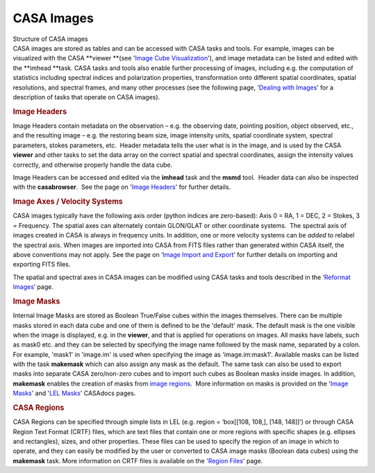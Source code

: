 .. container::
   :name: viewlet-above-content-title

CASA Images
===========

.. container::
   :name: viewlet-below-content-title

.. container:: documentDescription description

   Structure of CASA images

.. container:: section
   :name: viewlet-above-content-body

.. container:: section
   :name: content-core

   .. container::
      :name: parent-fieldname-text

      CASA images are stored as tables and can be accessed with CASA
      tasks and tools. For example, images can be visualized with the
      CASA **viewer **\ (see '`Image Cube
      Visualization <https://casa.nrao.edu/casadocs-devel/stable/imaging/image-cube-visualization>`__'),
      and image metadata can be listed and edited with
      the **imhead **\ task. CASA tasks and tools also enable further
      processing of images, including e.g. the computation of statistics
      including spectral indices and polarization properties,
      transformation onto different spatial coordinates, spatial
      resolutions, and spectral frames, and many other processes (see
      the following page, ‘\ `Dealing with
      Images <https://casa.nrao.edu/casadocs-devel/stable/imaging/image-analysis/dealing-with-images>`__\ ’
      for a description of tasks that operate on CASA images).

       

      .. rubric:: Image Headers
         :name: image-headers

      Image Headers contain metadata on the observation – e.g. the
      observing date, pointing position, object observed, etc., and the
      resulting image – e.g. the restoring beam size, image intensity
      units, spatial coordinate system, spectral parameters, stokes
      parameters, etc.  Header metadata tells the user what is in the
      image, and is used by the CASA **viewer** and other tasks to
      set the data array on the correct spatial and spectral
      coordinates, assign the intensity values correctly, and otherwise
      properly handle the data cube. 

      Image Headers can be accessed and edited via the **imhead** task
      and the **msmd** tool.  Header data can also be inspected with the
      **casabrowser**.  See the page on '`Image
      Headers <https://casa.nrao.edu/casadocs-devel/stable/imaging/image-analysis/dealing-with-image-headers>`__'
      for further details. 

       

      .. rubric:: Image Axes / Velocity Systems
         :name: image-axes-velocity-systems

      CASA images typically have the following axis order (python
      indices are zero-based): Axis 0 = RA, 1 = DEC, 2 = Stokes, 3 =
      Frequency. The spatial axes can alternately contain GLON/GLAT or
      other coordinate systems.  The spectral axis of images created in
      CASA is always in frequency units. In addition, one or more
      velocity systems can be *added* to relabel the spectral axis. When
      images are imported into CASA from FITS files rather than
      generated within CASA itself, the above conventions may not apply.
      See the page on ‘\ `Image Import and
      Export <https://casa.nrao.edu/casadocs-devel/stable/imaging/image-analysis/image-and-image-value-import-and-export>`__\ ’
      for further details on importing and exporting FITS files.

      The spatial and spectral axes in CASA images can be modified using
      CASA tasks and tools described in the ‘\ `Reformat
      Images <https://casa.nrao.edu/casadocs-devel/stable/imaging/image-analysis/image-reformatting>`__\ ’
      page. 

       

      .. rubric:: Image Masks
         :name: image-masks

      Internal Image Masks are stored as Boolean True/False cubes within
      the images themselves. There can be multiple masks stored in each
      data cube and one of them is defined to be the 'default' mask. The
      default mask is the one visible when the image is displayed, e.g.
      in the **viewer**, and that is applied for operations on images.
      All masks have labels, such as mask0 etc. and they can be selected
      by specifying the image name followed by the mask name, separated
      by a colon. For example, 'mask1' in 'image.im' is used when
      specifying the image as 'image.im:mask1'. Available masks can be
      listed with the task **makemask** which can also assign any mask
      as the default. The same task can also be used to export masks
      into separate CASA zero/non-zero cubes and to import such cubes as
      Boolean masks inside images. In addition, **makemask** enables the
      creation of masks from `image
      regions <https://casa.nrao.edu/casadocs-devel/stable/imaging/image-analysis/region-files>`__.
       More information on masks is provided on the '`Image
      Masks <https://casa.nrao.edu/casadocs-devel/stable/imaging/image-analysis/image-masks>`__'
      and '`LEL
      Masks <https://casa.nrao.edu/casadocs-devel/stable/imaging/image-analysis/lattice-expression-language-lel/lel-masks>`__'
      CASAdocs pages. 

       

      .. rubric:: CASA Regions
         :name: casa-regions

      CASA Regions can be specified through simple lists in LEL (e.g.
      region = ‘box[[108, 108,], [148, 148]]’) or through CASA Region
      Text Format (CRTF) files, which are text files that contain one or
      more regions with specific shapes (e.g. ellipses and rectangles),
      sizes, and other properties. These files can be used to specify
      the region of an image in which to operate, and they can easily be
      modified by the user or converted to CASA image masks (Boolean
      data cubes) using the **makemask** task. More information on CRTF
      files is available on the '`Region
      Files <https://casa.nrao.edu/casadocs-devel/stable/imaging/image-analysis/region-files>`__'
      page.    

.. container:: section
   :name: viewlet-below-content-body

